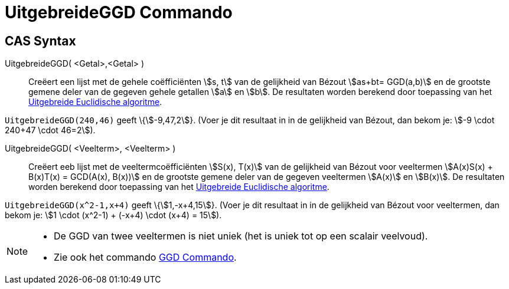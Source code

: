 = UitgebreideGGD Commando
:page-en: commands/ExtendedGCD
ifdef::env-github[:imagesdir: /nl/modules/ROOT/assets/images]

== CAS Syntax

UitgebreideGGD( <Getal>,<Getal> )::
  Creëert een lijst met de gehele coëfficiënten stem:[s, t] van de gelijkheid van Bézout stem:[as+bt= GGD(a,b)] en de
  grootste gemene deler van de gegeven gehele getallen stem:[a] en stem:[b].
  De resultaten worden berekend door toepassing van het
  https://en.wikipedia.org/wiki/Extended_Euclidean_algorithm[Uitgebreide Euclidische algoritme].

[EXAMPLE]
====

`++UitgebreideGGD(240,46)++` geeft \{stem:[-9,47,2]}. (Voer je dit resultaat in in de gelijkheid van Bézout, dan bekom
je: stem:[-9 \cdot 240+47 \cdot 46=2]).

====

UitgebreideGGD( <Veelterm>, <Veelterm> )::
  Creëert eeb lijst met de veeltermcoëfficiënten stem:[S(x), T(x)] van de gelijkheid van Bézout voor veeltermen
  stem:[A(x)S(x) + B(x)T(x) = GCD(A(x), B(x))] en de grootste gemene deler van de gegeven veeltermen stem:[A(x)] en
  stem:[B(x)].
  De resultaten worden berekend door toepassing van het
  https://en.wikipedia.org/wiki/Extended_Euclidean_algorithm[Uitgebreide Euclidische algoritme].

[EXAMPLE]
====

`++UitgebreideGGD(x^2-1,x+4)++` geeft \{stem:[1,-x+4,15]}. (Voer je dit resultaat in in de gelijkheid van Bézout voor
veeltermen, dan bekom je: stem:[1 \cdot (x^2-1) + (-x+4) \cdot (x+4) = 15]).

====

[NOTE]
====

* De GGD van twee veeltermen is niet uniek (het is uniek tot op een scalair veelvoud).
* Zie ook het commando xref:/commands/GGD.adoc[GGD Commando].

====
